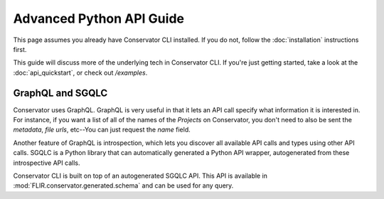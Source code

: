 Advanced Python API Guide
=========================

This page assumes you already have Conservator CLI installed.  If you do not,
follow the :doc:`installation` instructions first.

This guide will discuss more of the underlying tech in Conservator CLI. If you're
just getting started, take a look at the :doc:`api_quickstart`, or check out
`/examples`.

GraphQL and SGQLC
-----------------

Conservator uses GraphQL. GraphQL is very useful in that it lets
an API call specify what information it is interested in. For instance, if you
want a list of all of the names of the `Projects` on Conservator, you don't
need to also be sent the `metadata`, `file urls`, etc--You can just request the
`name` field.

Another feature of GraphQL is introspection, which lets you discover all
available API calls and types using other API calls. SGQLC is a Python library
that can automatically generated a Python API wrapper, autogenerated from these
introspective API calls.

Conservator CLI is built on top of an autogenerated SGQLC API.  This API is
available in :mod:`FLIR.conservator.generated.schema` and can be used for
any query.

